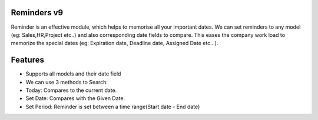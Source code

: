 Reminders v9
============
Reminder is an effective module, which helps to memorise all your important dates. We
can set reminders to any model (eg: Sales,HR,Project etc..) and also corresponding
date fields to compare. This eases the company work load to memorize the special
dates (eg: Expiration date, Deadline date, Assigned Date etc...).

Features
========
* Supports all models and their date field
* We can use 3 methods to Search:
* Today: Compares to the current date.
* Set Date: Compares with the Given Date.
* Set Period: Reminder is set between a time range(Start date - End date)

